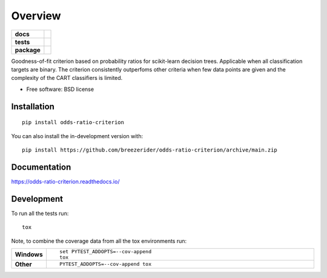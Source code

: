 ========
Overview
========

.. start-badges

.. list-table::
    :stub-columns: 1

    * - docs
      - |docs|
    * - tests
      - | |github-actions|
        | |codecov|
    * - package
      - | |license| |version| |wheel| |supported-versions| |supported-implementations|
        | |commits-since|
.. |docs| image:: https://readthedocs.org/projects/odds-ratio-criterion/badge/?style=flat
    :target: https://odds-ratio-criterion.readthedocs.io/
    :alt: Documentation Status

.. |github-actions| image:: https://github.com/breezerider/odds-ratio-criterion/actions/workflows/github-actions.yml/badge.svg
    :alt: GitHub Actions Build Status
    :target: https://github.com/breezerider/odds-ratio-criterion/actions

.. |codecov| image:: https://codecov.io/gh/breezerider/odds-ratio-criterion/branch/main/graphs/badge.svg?branch=main
    :alt: Coverage Status
    :target: https://app.codecov.io/github/breezerider/odds-ratio-criterion

.. |license| image:: https://img.shields.io/badge/license-BSD-green?style=flat
    :alt: PyPI Package license
    :target: https://test.pypi.org/project/odds-ratio-criterion

.. |version| image:: https://img.shields.io/badge/test.pypi-v0.3.0-informational?style=flat
    :alt: PyPI Package latest release
    :target: https://test.pypi.org/project/odds-ratio-criterion

.. |wheel| image:: https://img.shields.io/badge/wheel-yes-success?style=flat
    :alt: PyPI Wheel
    :target: https://test.pypi.org/project/odds-ratio-criterion

.. |supported-versions| image:: https://img.shields.io/badge/python-3.8_|_3.9_|_3.10_|_3.11-informational?style=flat
    :alt: Supported versions
    :target: https://test.pypi.org/project/odds-ratio-criterion

.. |supported-implementations| image:: https://img.shields.io/badge/implementation-cpython-informational?style=flat
    :alt: Supported implementations
    :target: https://test.pypi.org/project/odds-ratio-criterion

.. |commits-since| image:: https://img.shields.io/github/commits-since/breezerider/odds-ratio-criterion/v0.3.0.svg
    :alt: Commits since latest release
    :target: https://github.com/breezerider/odds-ratio-criterion/compare/v0.3.0...main



.. end-badges

Goodness-of-fit criterion based on probability ratios for scikit-learn decision trees.
Applicable when all classification targets are binary.
The criterion consistently outperfoms other criteria when few data points are given and the complexity of the CART classifiers is limited.

* Free software: BSD license

Installation
============

::

    pip install odds-ratio-criterion

You can also install the in-development version with::

    pip install https://github.com/breezerider/odds-ratio-criterion/archive/main.zip


Documentation
=============


https://odds-ratio-criterion.readthedocs.io/


Development
===========

To run all the tests run::

    tox

Note, to combine the coverage data from all the tox environments run:

.. list-table::
    :widths: 10 90
    :stub-columns: 1

    - - Windows
      - ::

            set PYTEST_ADDOPTS=--cov-append
            tox

    - - Other
      - ::

            PYTEST_ADDOPTS=--cov-append tox
